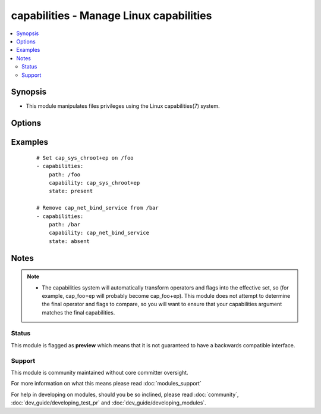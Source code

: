 .. _capabilities:


capabilities - Manage Linux capabilities
++++++++++++++++++++++++++++++++++++++++

.. versionadded:: 1.6


.. contents::
   :local:
   :depth: 2


Synopsis
--------

* This module manipulates files privileges using the Linux capabilities(7) system.




Options
-------

.. raw:: html

    <table border=1 cellpadding=4>
    <tr>
    <th class="head">parameter</th>
    <th class="head">required</th>
    <th class="head">default</th>
    <th class="head">choices</th>
    <th class="head">comments</th>
    </tr>
                <tr><td>capability<br/><div style="font-size: small;"></div></td>
    <td>yes</td>
    <td></td>
        <td></td>
        <td><div>Desired capability to set (with operator and flags, if state is <code>present</code>) or remove (if state is <code>absent</code>)</div></br>
    <div style="font-size: small;">aliases: cap<div>        </td></tr>
                <tr><td>path<br/><div style="font-size: small;"></div></td>
    <td>yes</td>
    <td></td>
        <td></td>
        <td><div>Specifies the path to the file to be managed.</div>        </td></tr>
                <tr><td>state<br/><div style="font-size: small;"></div></td>
    <td>no</td>
    <td>present</td>
        <td><ul><li>present</li><li>absent</li></ul></td>
        <td><div>Whether the entry should be present or absent in the file's capabilities.</div>        </td></tr>
        </table>
    </br>



Examples
--------

 ::

    # Set cap_sys_chroot+ep on /foo
    - capabilities:
        path: /foo
        capability: cap_sys_chroot+ep
        state: present
    
    # Remove cap_net_bind_service from /bar
    - capabilities:
        path: /bar
        capability: cap_net_bind_service
        state: absent


Notes
-----

.. note::
    - The capabilities system will automatically transform operators and flags into the effective set, so (for example, cap_foo=ep will probably become cap_foo+ep). This module does not attempt to determine the final operator and flags to compare, so you will want to ensure that your capabilities argument matches the final capabilities.



Status
~~~~~~

This module is flagged as **preview** which means that it is not guaranteed to have a backwards compatible interface.


Support
~~~~~~~

This module is community maintained without core committer oversight.

For more information on what this means please read :doc:`modules_support`


For help in developing on modules, should you be so inclined, please read :doc:`community`, :doc:`dev_guide/developing_test_pr` and :doc:`dev_guide/developing_modules`.
